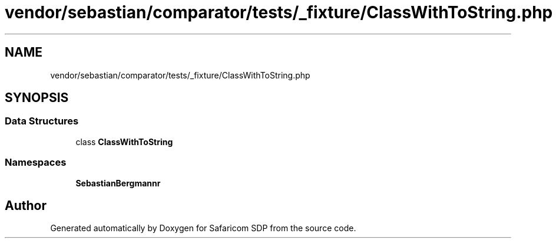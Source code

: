 .TH "vendor/sebastian/comparator/tests/_fixture/ClassWithToString.php" 3 "Sat Sep 26 2020" "Safaricom SDP" \" -*- nroff -*-
.ad l
.nh
.SH NAME
vendor/sebastian/comparator/tests/_fixture/ClassWithToString.php
.SH SYNOPSIS
.br
.PP
.SS "Data Structures"

.in +1c
.ti -1c
.RI "class \fBClassWithToString\fP"
.br
.in -1c
.SS "Namespaces"

.in +1c
.ti -1c
.RI " \fBSebastianBergmann\\Comparator\fP"
.br
.in -1c
.SH "Author"
.PP 
Generated automatically by Doxygen for Safaricom SDP from the source code\&.
